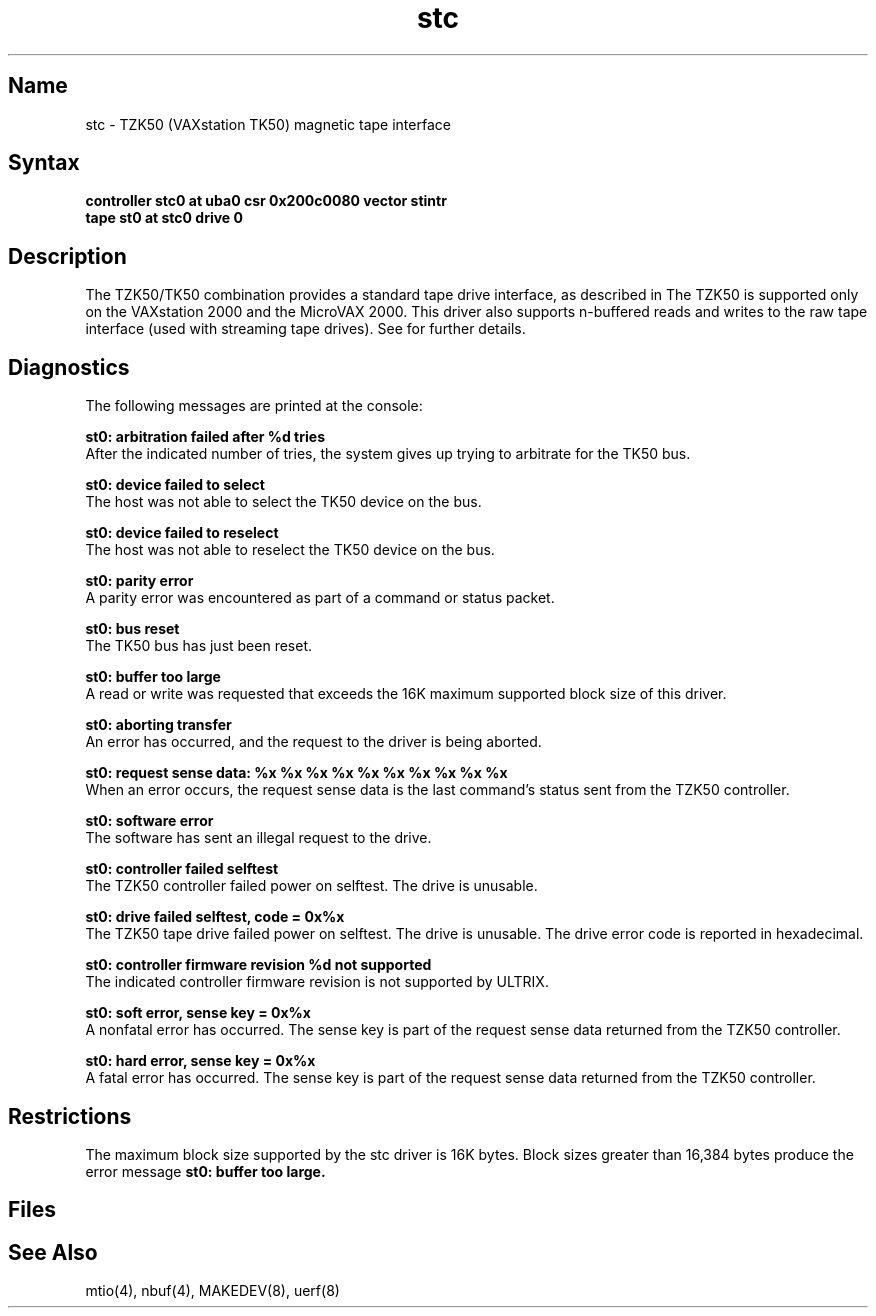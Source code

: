 .\" SCCSID: @(#)stc.4	8.2	3/28/91
.\" SCCSID: @(#)stc.4	8.2	3/28/91
.TH stc 4 VAX
.SH Name
stc \- TZK50 (VAXstation TK50) magnetic tape interface
.SH Syntax
.B "controller stc0 at uba0 csr 0x200c0080 vector stintr"
.br
.B "tape st0 at stc0 drive 0"
.SH Description
.NXS "stc interface" "TZK50 magnetic tape interface" 
.NXS "TK50 magnetic tape interface" "TZK50 magnetic tape interface"
.NXR "TK50 magnetic tape interface"
The TZK50/TK50 combination
provides a standard tape drive interface,
as described in 
.MS mtio 4 .
The TZK50 is supported only on the VAXstation 2000 
and the MicroVAX 2000.
This driver also supports n-buffered reads and writes to
the raw tape interface (used with streaming tape drives).
See 
.MS nbuf 4 
for further details.
.SH Diagnostics
The following messages are printed at the console:
.PP
.B "st0: arbitration failed after %d tries"
.br
After the indicated number of tries, the system gives
up trying to arbitrate for the TK50 bus.
.PP
.B "st0: device failed to select"
.br
The host was not able to select the TK50
device on the bus.
.PP
.B "st0: device failed to reselect"
.br
The host was not able to reselect the
TK50 device on the bus.
.PP
.B "st0: parity error"
.br
A parity error was encountered as part of a command or status
packet.
.PP
.B "st0: bus reset"
.br
The TK50 bus has just been reset.
.PP
.B "st0: buffer too large"
.br
A read or write was requested that exceeds the 16K maximum supported
block size of this driver.
.PP
.B "st0: aborting transfer"
.br
An error has occurred, and the request to the driver is
being aborted.
.PP
.B "st0: request sense data: %x %x %x %x %x %x %x %x %x %x"
.br
When an error occurs, the request sense data is the last command's
status sent from the TZK50 controller.
.PP
.B "st0: software error"
.br
The software has sent an illegal request to the drive.
.PP
.B "st0: controller failed selftest"
.br
The TZK50 controller failed power on selftest.  The drive is unusable.
.PP
.B "st0: drive failed selftest, code = 0x%x "
.br
The TZK50 tape drive failed power on selftest.  The drive is unusable.  
The drive error code is reported in hexadecimal.
.PP
.B "st0: controller firmware revision %d not supported"
.br
The indicated controller firmware revision is not supported by ULTRIX.  
.PP
.B "st0: soft error, sense key = 0x%x"
.br
A nonfatal error has occurred.  The sense key is part of 
the request sense data returned from the TZK50 controller.
.PP
.B "st0: hard error, sense key = 0x%x"
.br
A fatal error has occurred.  The sense key is part of the
request sense data returned from the TZK50 controller.
.PP
.SH Restrictions
The maximum block size supported by the stc driver is 16K bytes.  Block sizes
greater than 16,384 bytes produce the error message 
.B st0: buffer too large.
.SH Files
.PN /dev/rmt???
.br
.PN /dev/nrmt???
.SH See Also
mtio(4), nbuf(4), MAKEDEV(8), uerf(8)
